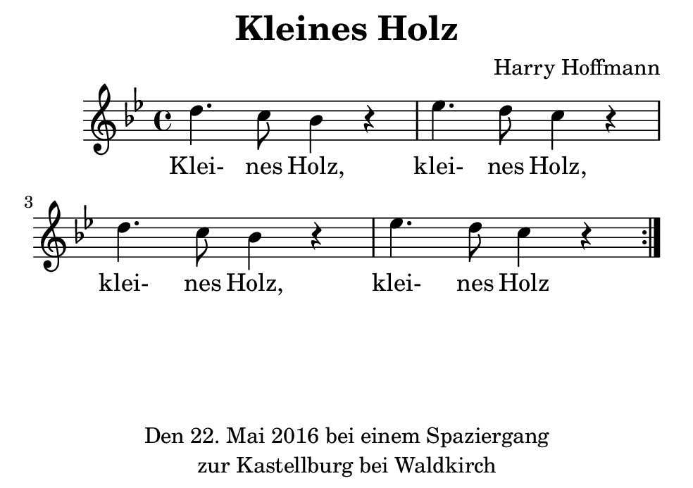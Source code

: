 \version "2.18.2"
#(set-default-paper-size "b7landscape")
\header {
    title = "Kleines Holz"
    composer = "Harry Hoffmann"
    tagline = \markup {
        \center-column {
            "Den 22. Mai 2016 bei einem Spaziergang"
            "zur Kastellburg bei Waldkirch"
        }
    }
}
\score {
    \relative c'' {
            <<
            \new Staff {
                \set Staff.midiInstrument = #"violin"
                \repeat volta 2 {
                    \key g \minor
                    d4. c8 bes4 r4
                    es4. d8 c4 r4
                    d4. c8 bes4 r4
                    es4. d8 c4 r4
                }
            }
            \addlyrics {
                Klei- nes Holz,
                klei- nes Holz,
                klei- nes Holz,
                klei- nes Holz
            }
            >>
    }
    \layout {}
    \midi {
        \tempo 4 = 82
    }
}
